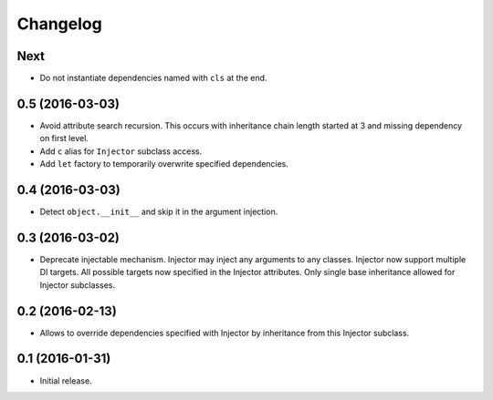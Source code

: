 
.. :changelog:

Changelog
---------

Next
++++

- Do not instantiate dependencies named with ``cls`` at the end.

0.5 (2016-03-03)
++++++++++++++++

- Avoid attribute search recursion.  This occurs with inheritance
  chain length started at 3 and missing dependency on first level.
- Add ``c`` alias for ``Injector`` subclass access.
- Add ``let`` factory to temporarily overwrite specified
  dependencies.

0.4 (2016-03-03)
++++++++++++++++

- Detect ``object.__init__`` and skip it in the argument injection.

0.3 (2016-03-02)
++++++++++++++++

- Deprecate injectable mechanism.  Injector may inject any arguments
  to any classes.  Injector now support multiple DI targets.  All
  possible targets now specified in the Injector attributes.  Only
  single base inheritance allowed for Injector subclasses.

0.2 (2016-02-13)
++++++++++++++++

- Allows to override dependencies specified with Injector by
  inheritance from this Injector subclass.

0.1 (2016-01-31)
++++++++++++++++

- Initial release.
